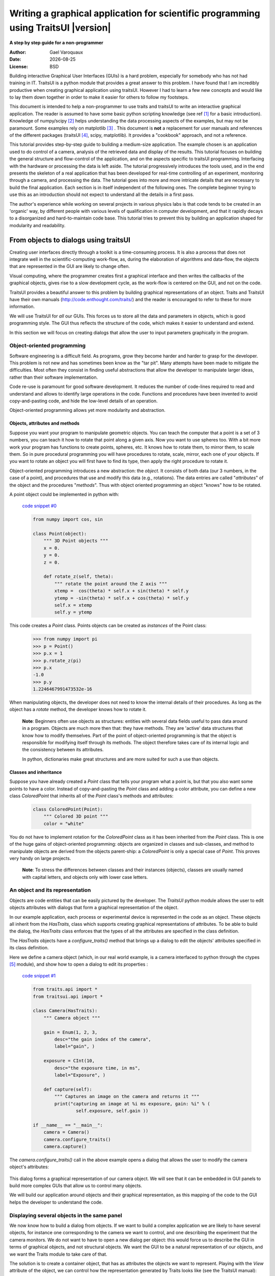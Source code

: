 .. _writing-a-graphical-application-for-scientific-programming-using-traitsui:

====================================================================================
Writing a graphical application for scientific programming using TraitsUI |version|
====================================================================================

**A step by step guide for a non-programmer**

.. |date| date::

:Author:
    Gael Varoquaux
:Date:
    |date|
:License:
    BSD

Building interactive Graphical User Interfaces (GUIs) is a hard problem,
especially for somebody who has not had training in IT. TraitsUI is a
python module that provides a great answer to this problem. I have found
that I am incredibly productive when creating graphical application using
traitsUI. However I had to learn a few new concepts and would like to
lay them down together in order to make it easier for others to follow my
footsteps. 

This document is intended to help a non-programmer to use traits and
traitsUI to write an interactive graphical application. 
The reader is assumed to have some basic python scripting knowledge (see
ref [#]_ for a basic introduction).
Knowledge of numpy/scipy [#]_ helps understanding the
data processing aspects of the examples, but may not be paramount. Some
examples rely on matplotlib [#]_ . This
document is **not** a replacement for user manuals and references of the
different packages (traitsUI [#]_, scipy, matplotlib). It provides a
"cookbook" approach, and not a reference.

This tutorial provides step-by-step guide to building a medium-size
application. The example chosen is an application used to do control of a
camera, analysis of the retrieved data and display of the results. This
tutorial focuses on building the general structure and flow-control of
the application, and on the aspects specific to traitsUI programming.
Interfacing with the hardware or processing the data is left aside. The
tutorial progressively introduces the tools used, and in the end presents
the skeleton of a real application that has been developed for real-time
controlling of an experiment, monitoring through a camera, and processing
the data. The tutorial goes into more and more intricate details that are
necessary to build the final application. Each section is in itself
independent of the following ones. The complete beginner trying to use
this as an introduction should not expect to understand all the details
in a first pass.

The author's experience while working on several projects in various
physics labs is that code tends to be created in an 'organic' way, by
different people with various levels of qualification in computer
development, and that it rapidly decays to a disorganized and
hard-to-maintain code base. This tutorial tries to prevent this by
building an application shaped for modularity and readability.

From objects to dialogs using traitsUI
--------------------------------------

Creating user interfaces directly through a toolkit is a time-consuming
process. It is also a process that does not integrate well in the
scientific-computing work-flow, as, during the elaboration of algorithms
and data-flow, the objects that are represented in the GUI are likely to
change often.

Visual computing, where the programmer creates first a graphical 
interface and then writes the callbacks of the graphical objects, gives
rise to a slow development cycle, as the work-flow is centered on the
GUI, and not on the code.

TraitsUI provides a beautiful answer to this problem by building
graphical representations of an object. Traits and TraitsUI have their
own manuals (`http://code.enthought.com/traits/ <http://code.enthought.com/traits/>`_) and the reader is encouraged to
refer to these for more information.

We will use TraitsUI for *all* our GUIs. This forces us to store all the
data and parameters in objects, which is good programming style. The GUI
thus reflects the structure of the code, which makes it easier to
understand and extend.

In this section we will focus on creating dialogs that allow the user to
input parameters graphically in the program.

Object-oriented programming
```````````````````````````

Software engineering is a difficult field. As programs, grow they become
harder and harder to grasp for the developer. This problem is not new and
has sometimes been know as the "tar pit". Many attempts have been made to
mitigate the difficulties. Most often they consist in finding useful
abstractions that allow the developer to manipulate larger ideas, rather
than their software implementation.

Code re-use is paramount for good software development. It reduces the
number of code-lines required to read and understand and allows to
identify large operations in the code. Functions and procedures have been
invented to avoid copy-and-pasting code, and hide the low-level details
of an operation.

Object-oriented programming allows yet more modularity and abstraction.

Objects, attributes and methods
:::::::::::::::::::::::::::::::

Suppose you want your program to manipulate geometric objects. You can
teach the computer that a point is a set of 3 numbers, you can teach it
how to rotate that point along a given axis. Now you want to use spheres
too. With a bit more work your program has functions to create points,
spheres, etc. It knows how to rotate them, to mirror them, to scale them.
So in pure procedural programming you will have procedures to rotate,
scale, mirror, each one of your objects. If you want to rotate an
object you will first have to find its type, then apply the right
procedure to rotate it.

Object-oriented programming introduces a new abstraction: the `object`.
It consists of both data (our 3 numbers, in the case of a point), and
procedures that use and modify this data (e.g., rotations). The data
entries are called "`attributes`" of the object and the procedures
"`methods`". Thus with object oriented programming an object "knows" how
to be rotated.

A point object could be implemented in python with:

    `code snippet #0 <../_static/code_block0.py>`_

    .. code-block:: python

        from numpy import cos, sin

        class Point(object):
            """ 3D Point objects """
            x = 0.
            y = 0.
            z = 0.
            
            def rotate_z(self, theta):
                """ rotate the point around the Z axis """
                xtemp =  cos(theta) * self.x + sin(theta) * self.y
                ytemp = -sin(theta) * self.x + cos(theta) * self.y
                self.x = xtemp
                self.y = ytemp

This code creates a *Point* class. Points objects can be created as
`instances` of the Point class:

    .. code-block:: python

            >>> from numpy import pi
            >>> p = Point()
            >>> p.x = 1
            >>> p.rotate_z(pi)
            >>> p.x
            -1.0
            >>> p.y
            1.2246467991473532e-16

When manipulating objects, the developer does not need to know the
internal details of their procedures. As long as the object has a
*rotate* method, the developer knows how to rotate it.

    **Note**: Beginners often use objects as structures: entities with
    several data fields useful to pass data around in a program. Objects
    are much more then that: they have methods. They are 'active' data
    structures that know how to modify themselves. Part of the point of
    object-oriented programming is that the object is responsible for
    modifying itself through its methods. The object therefore takes care
    of its internal logic and the consistency between its attributes. 

    In python, dictionaries make great structures and are more suited
    for such a use than objects.

Classes and inheritance
:::::::::::::::::::::::

Suppose you have already created a *Point* class that tells your program what
a point is, but that you also want some points to have a color. Instead
of copy-and-pasting the *Point* class and adding a color attribute, you can
define a new class *ColoredPoint* that inherits all of the *Point*
class's methods and attributes:

    .. code-block:: python

            class ColoredPoint(Point):
                """ Colored 3D point """
                color = "white"

You do not have to implement rotation for the *ColoredPoint* class as it
has been inherited from the *Point* class. This is one of the huge gains
of object-oriented programming: objects are organized in classes and
sub-classes, and method to manipulate objects are derived from the
objects parent-ship: a *ColoredPoint* is only a special case of
*Point*. This proves very handy on large projects.


    **Note**: To stress the differences between classes and their
    instances (objects), classes are usually named with capital letters,
    and objects only with lower case letters.

An object and its representation
````````````````````````````````

Objects are code entities that can be easily pictured by the developer.
The `TraitsUI` python module allows the user to edit objects attributes
with dialogs that form a graphical representation of the object.

In our example application, each process or experimental device is
represented in the code as an object. These objects all inherit from the
*HasTraits*, class which supports creating graphical representations of
attributes. To be able to build the dialog, the *HasTraits* class
enforces that the types of all the attributes are specified in the class
definition.

The *HasTraits* objects have a *configure_traits()* method that brings up
a dialog to edit the objects' attributes specified in its class
definition.

Here we define a camera object (which, in our real world example, is a
camera interfaced to python through the ctypes [#]_ module), and show how
to open a dialog to edit its properties :

    `code snippet #1 <../_static/code_block1.py>`_

    .. code-block:: python

        from traits.api import *
        from traitsui.api import *

        class Camera(HasTraits):
            """ Camera object """

            gain = Enum(1, 2, 3,
                desc="the gain index of the camera",
                label="gain", )

            exposure = CInt(10,
                desc="the exposure time, in ms",
                label="Exposure", )

            def capture(self):
                """ Captures an image on the camera and returns it """
                print("capturing an image at %i ms exposure, gain: %i" % (
                        self.exposure, self.gain ))

        if __name__ == "__main__":
            camera = Camera()
            camera.configure_traits()
            camera.capture()

The *camera.configure_traits()* call in the above example opens a dialog
that allows the user to modify the camera object's attributes:

    .. image:: images/code_block1.png

This dialog forms a graphical representation of our camera object. We
will see that it can be embedded in GUI panels to build more complex GUIs
that allow us to control many objects.

We will build our application around objects and their graphical
representation, as this mapping of the code to the GUI helps the developer
to understand the code.

Displaying several objects in the same panel
````````````````````````````````````````````

We now know how to build a dialog from objects. If we want to build
a complex application we are likely to have several objects, for instance
one corresponding to the camera we want to control, and one describing
the experiment that the camera monitors. We do not want to have to open a
new dialog per object: this would force us to describe the GUI in
terms of graphical objects, and not structural objects. We want the GUI
to be a natural representation of our objects, and we want the Traits
module to take care of that.

The solution is to create a container object, that has as attributes the
objects we want to represent. Playing with the `View` attribute of the
object, we can control how the representation generated by Traits looks
like (see the TraitsUI manual):

    `code snippet #2 <../_static/container.py>`_

    .. code-block:: python

        from traits.api import *
        from traitsui.api import *

        class Camera(HasTraits):
            gain = Enum(1, 2, 3, )
            exposure = CInt(10, label="Exposure", )

        class TextDisplay(HasTraits):
            string = String()

            view= View( Item('string', show_label=False, springy=True, style='custom' ))

        class Container(HasTraits):
            camera = Instance(Camera)
            display = Instance(TextDisplay)

            view = View( 
                        Item('camera', style='custom', show_label=False, ),
                        Item('display', style='custom', show_label=False, ),
                    )

        container = Container(camera=Camera(), display=TextDisplay())
        container.configure_traits()

The call to *configure_traits()* creates the following dialog, with the
representation of the *Camera* object created is the last example on top,
and the *Display* object below it:

    .. image:: images/container.png

The *View* attribute of the *container* object has been tweaked to get
the representation we are interested in: traitsUI is told to display the
*camera* item with a *'custom'* style, which instructs it to display the
representation of the object inside the current panel. The *'show_label'*
argument is set to *False* as we do not want the name of the displayed
object ('camera', for instance) to appear in the dialog. See the traitsUI
manual for more details on this powerful feature.

The *camera* and *display* objects are created during the call to the
creator of the *container* object, and passed as its attributes
immediately: *"container = Container(camera=Camera(),
display=TextDisplay())"*

Writing a "graphical script"
````````````````````````````

If you want to create an application that has a very linear flow, popping
up dialogs when user input is required, like a "setup wizard" often used
to install programs, you already have all the tools to do it. You can use
object oriented programming to write your program, and call the objects
*configure_traits* method each time you need user input. This might be an
easy way to modify an existing script to make it more user friendly.

____

The following section will focus on making interactive programs, where
the user uses the graphical interface to interact with it in a continuous
way.

From graphical to interactive
-----------------------------

In an interactive application, the program responds to user interaction.
This requires a slight paradigm shift in our programming methods.

Object-oriented GUIs and event loops
````````````````````````````````````

In a GUI application, the order in which the different parts of the
program are executed is imposed by the user, unlike in a numerical
algorithm, for instance, where the developer chooses the order of
execution of his program. An event loop allows the programmer to develop
an application in which each user action triggers an event, by stacking
the user created events on a queue, and processing them in the order in
which the appeared.
 
A complex GUI is made of a large numbers of graphical elements, called
widgets (e.g., text boxes, check boxes, buttons, menus). Each of these
widgets has specific behaviors associated with user interaction
(modifying the content of a text box, clicking on a button, opening a
menu). It is natural to use objects to represent the widgets, with their
behavior being set in the object's methods.
 
Dialogs populated with widgets are automatically created by `traitsUI` in
the *configure_traits()* call. `traitsUI` allow the developer to not
worry about widgets, but to deal only with objects and their attributes.
This is a fabulous gain as the widgets no longer appear in the code, but
only the attributes they are associated to. 

A *HasTraits* object has an *edit_traits()* method that creates a
graphical panel to edit its attributes. This method creates and returns
the panel, but does not start its event loop. The panel is not yet
"alive", unlike with the *configure_traits()* method. Traits uses the
wxWidget toolkit by default to create its widget. They can be turned live
and displayed by starting a wx application, and its main loop (ie event
loop in wx speech).


    `code snippet #3 <../_static/event_loop.py>`_

    .. code-block:: python

        from traits.api import *
        import wx

        class Counter(HasTraits):
            value =  Int()

        Counter().edit_traits()
        wx.PySimpleApp().MainLoop()


The *Counter().edit_traits()* line creates a counter object and its
representation, a dialog with one integer represented. However it does
not display it until a wx application is created, and its main loop is
started.

Usually it is not necessary to create the wx application yourself, and to
start its main loop, traits will do all this for you when the
*.configure_traits()* method is called.

Reactive programming
````````````````````

When the event loop is started, the program flow is no longer simply
controlled by the code: the control is passed on to the event loop, and
it processes events, until the user closes the GUI, and the event loop
returns to the code.

Interactions with objects generate events, and these events can be
associated to callbacks, ie functions or methods processing the event. In
a GUI, callbacks created by user-generated events are placed on an "event
stack". The event loop processes each call on the event queue one after the
other, thus emptying the event queue. The flow of the program is still
sequential (two code blocks never run at the same time in an event loop),
but the execution order is chosen by the user, and not by the developer.

Defining callbacks for the modification of an attribute `foo` of a
`HasTraits` object can be done be creating a method called
`_foo_changed()`. Here is an example of a dialog with two textboxes,
`input` and `output`. Each time `input` is modified, is content is
duplicated to output.

    `code snippet #4 <../_static/echo_box.py>`_

    .. code-block:: python

        from traits.api import *

        class EchoBox(HasTraits):
            input =  Str()
            output = Str()

            def _input_changed(self):
                self.output = self.input

        EchoBox().configure_traits()


Events that do not correspond to a modification of an attribute can be
generated with a *Button* traits. The callback is then called
*_foo_fired()*.
Here is an example of an interactive `traitsUI` application using a
button:

    `code snippet #5 <../_static/interactive.py>`_

    .. code-block:: python

        from traits.api import *
        from traitsui.api import View, Item, ButtonEditor

        class Counter(HasTraits):
            value =  Int()
            add_one = Button()

            def _add_one_fired(self):
                self.value +=1

            view = View('value', Item('add_one', show_label=False ))

        Counter().configure_traits()


Clicking on the button adds the *_add_one_fired()* method to the event
queue, and this method gets executed as soon as the GUI is ready to
handle it. Most of the time that is almost immediately.

    .. image:: images/interactive.png


This programming pattern is called `reactive programming`: the objects
react to the changes made to their attributes. In complex programs where
the order of execution is hard to figure out, and bound to change, like
some interactive data processing application, this pattern is extremely
efficient.

____

Using *Button* traits and a clever set of objects interacting with each
others, complex interactive applications can be built. These applications
are governed by the events generated by the user, in contrast to
script-like applications (batch programming). Executing a long operation
in the event loop blocks the reactions of the user-interface, as other
events callbacks are not processed as long as the long operation is not
finished. In the next section we will see how we can execute several
operations in the same time.

Breaking the flow in multiple threads
-------------------------------------

What are threads ?
``````````````````

A standard python program executes in a sequential way. Consider the
following code snippet :

    .. code-block:: python
        
        do_a()
        do_b()
        do_c()

*do_b()* is not called until *do_a()* is finished. Even in event loops
everything is sequential. In some situation this can be very limiting.
Suppose we want to capture an image from a camera and that it is a very
lengthy operation. Suppose also that no other operation in our program
requires the capture to be complete. We would like to have a different
"timeline" in which the camera capture instructions can happen in a
sequential way, while the rest of the program continues in parallel.

Threads are the solution to this problem: a thread is a portion of a
program that can run concurrently with other portions of the program.

Programming with threads is difficult as instructions are no longer
executed in the order they are specified and the output of a program can
vary from a run to another, depending on subtle timing issues. These
problems are known as "race conditions" and to minimize them you should
avoid accessing the same objects in different threads. Indeed if two
different threads are modifying the same object at the same time,
unexpected things can happen.

Threads in python
`````````````````

In python a thread can be implemented with a *Thread* object, from the
threading [#]_ module. To create your own execution thread, subclass the
*Thread* object and put the code that you want to run in a separate
thread in its *run* method. You can start your thread using its *start*
method:

    `code snippet #6 <../_static/thread_example.py>`_

    .. code-block:: python

        from threading import Thread
        from time import sleep

        class MyThread(Thread):
            def run(self):
                sleep(2)
                print("MyThread done")

        my_thread = MyThread()

        my_thread.start()
        print("Main thread done")

The above code yields the following output::

    Main thread done
    MyThread done
 
Getting threads and the GUI event loop to play nice
```````````````````````````````````````````````````

Suppose you have a long-running job in a TraitsUI application. If you
implement this job as an event placed on the event loop stack, it is
going to freeze the event loop while running, and thus freeze the UI, as
events will accumulate on the stack, but will not be processed as long as
the long-running job is not done (remember, the event loop is
sequential). To keep the UI responsive, a thread is the natural answer.

Most likely you will want to display the results of your long-running job
on the GUI. However, as usual with threads, one has to be careful not to
trigger race-conditions. Naively manipulating the GUI objects in your
thread will lead to race conditions, and unpredictable crash: suppose the
GUI was repainting itself (due to a window move, for instance) when you
modify it.

In a wxPython application, if you start a thread, GUI event will still be
processed by the GUI event loop. To avoid collisions between your thread
and the event loop, the proper way of modifying a GUI object is to insert
the modifications in the event loop, using the *GUI.invoke_later()* call.
That way the GUI will apply your instructions when it has time.

Recent versions of the TraitsUI module (post October 2006) propagate the
changes you make to a *HasTraits* object to its representation in a
thread-safe way. However it is important to have in mind that modifying
an object with a graphical representation is likely to trigger
race-conditions as it might be modified by the graphical toolkit while
you are accessing it. Here is an example of code inserting the
modification to traits objects by hand in the event loop:

    `code snippet #7 <../_static/traits_thread.py>`_

    .. code-block:: python

        from threading import Thread
        from time import sleep
        from traits.api import *
        from traitsui.api import View, Item, ButtonEditor

        class TextDisplay(HasTraits):
            string =  String()

            view= View( Item('string',show_label=False, springy=True, style='custom' ))


        class CaptureThread(Thread):
            def run(self):
                self.display.string = 'Camera started\n' + self.display.string
                n_img = 0
                while not self.wants_abort:
                    sleep(.5)
                    n_img += 1
                    self.display.string = '%d image captured\n' % n_img \
                                                            + self.display.string
                self.display.string = 'Camera stopped\n' + self.display.string

        class Camera(HasTraits):
            start_stop_capture = Button()
            display = Instance(TextDisplay)
            capture_thread = Instance(CaptureThread)

            view = View( Item('start_stop_capture', show_label=False ))

            def _start_stop_capture_fired(self):
                if self.capture_thread and self.capture_thread.isAlive():
                    self.capture_thread.wants_abort = True
                else:
                    self.capture_thread = CaptureThread()
                    self.capture_thread.wants_abort = False
                    self.capture_thread.display = self.display
                    self.capture_thread.start()

        class MainWindow(HasTraits):
            display = Instance(TextDisplay, ())

            camera = Instance(Camera)

            def _camera_default(self):
                return Camera(display=self.display)

            view = View('display', 'camera', style="custom", resizable=True)


        if __name__ == '__main__':
            MainWindow().configure_traits()


This creates an application with a button that starts or stop a
continuous camera acquisition loop.

    .. image:: images/traits_thread.png

When the "Start stop capture" button is pressed the
*_start_stop_capture_fired* method is called. It checks to see if a
*CaptureThread* is running or not. If none is running, it starts a new
one. If one is running, it sets its *wants_abort* attribute to true.

The thread checks every half a second to see if its attribute
*wants_abort* has been set to true. If this is the case, it aborts. This
is a simple way of ending the thread through a GUI event.

____

Using different threads lets the operations avoid blocking the user
interface, while also staying responsive to other events. In the
real-world application that serves as the basis of this tutorial, there
are 2 threads and a GUI event loop.

The first thread is an acquisition loop, during which the
program loops, waiting for a image to be captured on the camera (the
camera is controlled by external signals). Once the image is captured and
transfered to the computer, the acquisition thread saves it to the disk
and spawns a thread to process the data, then returns to waiting for new
data while the processing thread processes the data. Once the processing
thread is done, it displays its results (by inserting the display events
in the GUI event loop) and dies. The acquisition thread refuses to spawn
a new processing thread if there still is one running. This makes sure
that data is never lost, no matter how long the processing might be.

There are thus up to 3 set of instructions running concurrently: the GUI
event loop, responding to user-generated events, the acquisition loop,
responding to hardware-generated events, and the processing jobs, doing
the numerical intensive work.

In the next section we are going to see how to add a home-made element to
traits, in order to add new possibilities to our application.

Extending TraitsUI: Adding a matplotlib figure to our application
-----------------------------------------------------------------

This section gives a few guidelines on how to build your own traits
editor. A traits editor is the view associated with a trait that allows the
user to graphically edit its value. We can twist a bit the notion and simply
use it to graphically represent the attribute. This section involves a
bit of `wxPython` code that may be hard to understand if you do not know
`wxPython`, but it will bring a lot of power and flexibility to how you use
traits. The reason it appears in this tutorial is that I wanted to
insert a matplotlib in my `traitsUI` application. It is not necessary to
fully understand the code of this section to be able to read on.

I should stress that there already exists a plotting module that provides
traits editors for plotting, and that is very well integrated with
traits: chaco [#]_.

Making a `traits` editor from a MatPlotLib plot
```````````````````````````````````````````````

To use traits, the developer does not need to know its internals. However
traits does not provide an editor for every need. If we want to insert a
powerful tool for plotting we have to get our hands a bit dirty and
create our own traits editor.

This involves some `wxPython` coding, as we need to translate a
`wxPython` object to a traits editor by providing the corresponding API 
(i.e. the standard way of building a `traits` editor), so that the `traits` 
framework will know how to create the editor.

Traits editor are created by an editor factory that instantiates an
editor class and passes it the object that the editor represents in its
*value* attribute. It calls the editor *init()* method to create the *wx*
widget. Here we create a wx figure canvas from a matplotlib figure using
the matplotlib wx backend. Instead of displaying this widget, we set its
control as the *control* attribute of the editor. TraitsUI takes care of
displaying and positioning the editor.

    `code snippet #8 <../_static/mpl_figure_editor.py>`_

    .. code-block:: python

        import wx

        import matplotlib
        # We want matplotlib to use a wxPython backend
        matplotlib.use('WXAgg')
        from matplotlib.backends.backend_wxagg import FigureCanvasWxAgg as FigureCanvas
        from matplotlib.figure import Figure
        from matplotlib.backends.backend_wx import NavigationToolbar2Wx

        from traits.api import Any, Instance
        from traitsui.wx.editor import Editor
        from traitsui.wx.basic_editor_factory import BasicEditorFactory

        class _MPLFigureEditor(Editor):

            scrollable  = True

            def init(self, parent):
                self.control = self._create_canvas(parent)
                self.set_tooltip()
                
            def update_editor(self):
                pass

            def _create_canvas(self, parent):
                """ Create the MPL canvas. """
                # The panel lets us add additional controls.
                panel = wx.Panel(parent, -1, style=wx.CLIP_CHILDREN)
                sizer = wx.BoxSizer(wx.VERTICAL)
                panel.SetSizer(sizer)
                # matplotlib commands to create a canvas
                mpl_control = FigureCanvas(panel, -1, self.value)
                sizer.Add(mpl_control, 1, wx.LEFT | wx.TOP | wx.GROW)
                toolbar = NavigationToolbar2Wx(mpl_control)
                sizer.Add(toolbar, 0, wx.EXPAND)
                self.value.canvas.SetMinSize((10,10))
                return panel

        class MPLFigureEditor(BasicEditorFactory):

            klass = _MPLFigureEditor


        if __name__ == "__main__":
            # Create a window to demo the editor
            from traits.api import HasTraits
            from traitsui.api import View, Item
            from numpy import sin, cos, linspace, pi

            class Test(HasTraits):

                figure = Instance(Figure, ())

                view = View(Item('figure', editor=MPLFigureEditor(),
                                        show_label=False),
                                width=400,
                                height=300,
                                resizable=True)

                def __init__(self):
                    super(Test, self).__init__()
                    axes = self.figure.add_subplot(111)
                    t = linspace(0, 2*pi, 200)
                    axes.plot(sin(t)*(1+0.5*cos(11*t)), cos(t)*(1+0.5*cos(11*t)))

            Test().configure_traits()



This code first creates a traitsUI editor for a matplotlib figure,
and then a small dialog to illustrate how it works:

    .. image:: images/mpl_figure_editor.png

The matplotlib figure traits editor created in the above example can be
imported in a traitsUI application and combined with the power of traits.
This editor allows to insert a matplotlib figure in a traitsUI dialog. It
can be modified using reactive programming, as demonstrated in section 3
of this tutorial. However, once the dialog is up and running, you have to
call *self.figure.canvas.draw()* to update the canvas if you made
modifications to the figure. The matplotlib user guide [3]_ details how
this object can be used for plotting.

Putting it all together: a sample application
---------------------------------------------

The real world problem that motivated the writing of this tutorial is
an application that retrieves data from a camera, processes it and
displays results and controls to the user. We now have all the tools to
build such an application. This section gives the code of a skeleton of
this application. This application actually controls a camera on a
physics experiment (Bose-Einstein condensation), at the university of
Toronto.

The reason I am providing this code is to give an example to study of how
a full-blown application can be built. This code can be found in the
`tutorial's zip file <http://gael-varoquaux.info/computers/traits_tutorial/traits_tutorial.zip>`_ 
(it is the file `application.py`).

* The camera will be built as an object. Its real attributes (exposure
  time, gain...) will be represented as the object's attributes, and
  exposed through traitsUI.

* The continuous acquisition/processing/user-interaction will be handled
  by appropriate threads, as discussed in section 2.3.

* The plotting of the results will be done through the MPLWidget object.

The imports
```````````

The MPLFigureEditor is imported from the last example.

    .. code-block:: python

        from threading import Thread
        from time import sleep
        from traits.api import *
        from traitsui.api import View, Item, Group, HSplit, Handler
        from traitsui.menu import NoButtons
        from mpl_figure_editor import MPLFigureEditor 
        from matplotlib.figure import Figure
        from scipy import *
        import wx

User interface objects
``````````````````````

These objects store information for the program to interact with the user
via traitsUI.

    .. code-block:: python

        class Experiment(HasTraits):
            """ Object that contains the parameters that control the experiment,
            modified by the user.
            """
            width = Float(30, label="Width", desc="width of the cloud")
            x = Float(50, label="X", desc="X position of the center")
            y = Float(50, label="Y", desc="Y position of the center")

        class Results(HasTraits):
            """ Object used to display the results.
            """
            width = Float(30, label="Width", desc="width of the cloud")
            x = Float(50, label="X", desc="X position of the center")
            y = Float(50, label="Y", desc="Y position of the center")

            view = View( Item('width', style='readonly'),
                         Item('x', style='readonly'),
                         Item('y', style='readonly'), 
                       )

The camera object also is a real object, and not only a data structure:
it has a method to acquire an image (or in our case simulate acquiring),
using its attributes as parameters for the acquisition.

    .. code-block:: python

        class Camera(HasTraits):
            """ Camera objects. Implements both the camera parameters controls, and
            the picture acquisition.
            """
            exposure = Float(1, label="Exposure", desc="exposure, in ms")
            gain = Enum(1, 2, 3, label="Gain", desc="gain")

            def acquire(self, experiment):
                X, Y = indices((100, 100))
                Z = exp(-((X-experiment.x)**2+(Y-experiment.y)**2)/experiment.width**2)
                Z += 1-2*rand(100,100)
                Z *= self.exposure
                Z[Z>2] = 2
                Z = Z**self.gain
                return(Z)

Threads and flow control
````````````````````````

There are three threads in this application:

* The GUI event loop, the only thread running at the start of the program.

* The acquisition thread, started through the GUI. This thread is an
  infinite loop that waits for the camera to be triggered, retrieves the
  images, displays them, and spawns the processing thread for each image
  received.

* The processing thread, started by the acquisition thread. This thread is
  responsible for the numerical intensive work of the application. It
  processes the data and displays the results. It dies when it is done. One
  processing thread runs per shot acquired on the camera, but to avoid
  accumulation of threads in the case that the processing takes longer than
  the time lapse between two images, the acquisition thread checks that the
  processing thread is done before spawning a new one.

    .. code-block:: python

        def process(image, results_obj):
            """ Function called to do the processing """
            X, Y = indices(image.shape)
            x = sum(X*image)/sum(image)
            y = sum(Y*image)/sum(image)
            width = sqrt(abs(sum(((X-x)**2+(Y-y)**2)*image)/sum(image)))
            results_obj.x = x
            results_obj.y = y
            results_obj.width = width

        class AcquisitionThread(Thread):
            """ Acquisition loop. This is the worker thread that retrieves images
            from the camera, displays them, and spawns the processing job.
            """
            wants_abort = False

            def process(self, image):
                """ Spawns the processing job. """
                try:
                    if self.processing_job.isAlive():
                        self.display("Processing too slow")
                        return
                except AttributeError:
                    pass
                self.processing_job = Thread(target=process, args=(image,
                                            self.results))
                self.processing_job.start()

            def run(self):
                """ Runs the acquisition loop. """
                self.display('Camera started')
                n_img = 0
                while not self.wants_abort:
                    n_img += 1
                    img =self.acquire(self.experiment)
                    self.display('%d image captured' % n_img)
                    self.image_show(img)
                    self.process(img)
                    sleep(1)
                self.display('Camera stopped')

The GUI elements
````````````````

The GUI of this application is separated in two (and thus created by a
sub-class of SplitApplicationWindow).

On the left a plotting area, made of an MPL figure and its editor,
displays the images acquired by the camera.

On the right a panel hosts the TraitsUI representation of a ControlPanel
object. This object is mainly a container for our other objects, but it
also has an Button for starting or stopping the acquisition, and a string
(represented by a textbox) to display information on the acquisition
process. The view attribute is tweaked to produce a pleasant and usable
dialog. Tabs are used to help the display to be light and clear.

    .. code-block:: python

        class ControlPanel(HasTraits):
            """ This object is the core of the traitsUI interface. Its view is
            the right panel of the application, and it hosts the method for
            interaction between the objects and the GUI.
            """
            experiment = Instance(Experiment, ())
            camera = Instance(Camera, ())
            figure = Instance(Figure)
            results = Instance(Results, ())
            start_stop_acquisition = Button("Start/Stop acquisition")
            results_string = String()
            acquisition_thread = Instance(AcquisitionThread)
            view = View(Group(
                            Group(
                                Item('start_stop_acquisition', show_label=False ),
                                Item('results_string',show_label=False,
                                    springy=True, style='custom' ),
                                label="Control", dock='tab',),
                            Group(
                                Group(
                                    Item('experiment', style='custom', show_label=False),
                                    label="Input",),
                                Group(
                                    Item('results', style='custom', show_label=False),
                                    label="Results",),
                            label='Experiment', dock="tab"),
                        Item('camera', style='custom', show_label=False, dock="tab"),
                        layout='tabbed'),
                        )

            def _start_stop_acquisition_fired(self):
                """ Callback of the "start stop acquisition" button. This starts
                the acquisition thread, or kills it.
                """
                if self.acquisition_thread and self.acquisition_thread.isAlive():
                    self.acquisition_thread.wants_abort = True
                else:
                    self.acquisition_thread = AcquisitionThread()
                    self.acquisition_thread.display = self.add_line
                    self.acquisition_thread.acquire = self.camera.acquire
                    self.acquisition_thread.experiment = self.experiment
                    self.acquisition_thread.image_show = self.image_show
                    self.acquisition_thread.results = self.results
                    self.acquisition_thread.start()

            def add_line(self, string):
                """ Adds a line to the textbox display.
                """
                self.results_string = (string + "\n" + self.results_string)[0:1000]

            def image_show(self, image):
                """ Plots an image on the canvas in a thread safe way.
                """
                self.figure.axes[0].images=[]
                self.figure.axes[0].imshow(image, aspect='auto')
                wx.CallAfter(self.figure.canvas.draw)

        class MainWindowHandler(Handler):
            def close(self, info, is_OK):
                if ( info.object.panel.acquisition_thread
                    and info.object.panel.acquisition_thread.isAlive() ):
                    info.object.panel.acquisition_thread.wants_abort = True
                    while info.object.panel.acquisition_thread.isAlive():
                        sleep(0.1)
                    wx.Yield()
                return True

        class MainWindow(HasTraits):
            """ The main window, here go the instructions to create and destroy the application. """
            figure = Instance(Figure)

            panel = Instance(ControlPanel)

            def _figure_default(self):
                figure = Figure()
                figure.add_axes([0.05, 0.04, 0.9, 0.92])
                return figure

            def _panel_default(self):
                return ControlPanel(figure=self.figure)

            view = View(HSplit(Item('figure', editor=MPLFigureEditor(),
                                    dock='vertical'),
                               Item('panel', style="custom"),
                               show_labels=False,
                              ),
                        resizable=True,
                        height=0.75, width=0.75,
                        handler=MainWindowHandler(),
                        buttons=NoButtons)

        if __name__ == '__main__':
            MainWindow().configure_traits()

When the acquisition loop is created and running, the mock camera object
produces noisy gaussian images, and the processing code estimates the
parameters of the gaussian.

Here are screenshots of the three different tabs of the application:
    
    .. image:: images/application1.png

    .. image:: images/application2.png

    .. image:: images/application3.png

____

**Conclusion**

I have summarized here all what most scientists need to learn in order to
be able to start building applications with traitsUI. Using the traitsUI
module to its full power requires you to move away from the procedural
type of programming most scientists are used to, and think more in terms
of objects and flow of information and control between them. I have found
that this paradigm shift, although a bit hard, has been incredibly
rewarding in terms of my own productivity and my ability to write compact
and readable code.

Good luck!

____

**Acknowledgments**

I would like to thank the people on the enthought-dev mailing-list,
especially Prabhu Ramachandran and David Morrill, for all the help they
gave me, and Janet Swisher for reviewing this document. Big thanks go to
enthought for developing the traits and traitsUI modules, and making them
open-source. Finally the python, the numpy, and the matplotlib community
deserve many thanks for both writing such great software, and being so
helpful on the mailing lists.

____

**References**

.. [#] python tutorial: `http://docs.python.org/tut/tut.html <http://docs.python.org/tut/tut.html>`_

.. [#] The scipy website: `http://www.scipy.org <http://www.scipy.org>`_

.. [#] The matplotlib website:
   `http://matplotlib.sourceforge.net <http://matplotlib.sourceforge.net>`_

.. [#] The traits and traitsUI user guide:
   `http://code.enthought.com/traits <http://code.enthought.com/traits>`_

.. [#] ctypes: `http://starship.python.net/crew/theller/ctypes/ <http://starship.python.net/crew/theller/ctypes/>`_

.. [#] threading: `http://docs.python.org/lib/module-threading.html <http://docs.python.org/lib/module-threading.html>`_

.. [#] chaco: `http://code.enthought.com/chaco/ <http://code.enthought.com/chaco/>`_

.. vim:spell:spelllang=en_us
